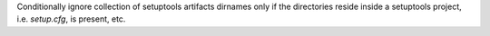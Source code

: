 Conditionally ignore collection of setuptools artifacts dirnames only if the
directories reside inside a setuptools project, i.e. `setup.cfg`, is present, etc.
